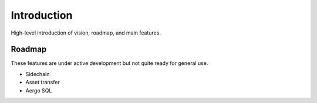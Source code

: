 Introduction
============

High-level introduction of vision, roadmap, and main features.

Roadmap
-------

These features are under active development but not quite ready for general use.

- Sidechain
- Asset transfer
- Aergo SQL